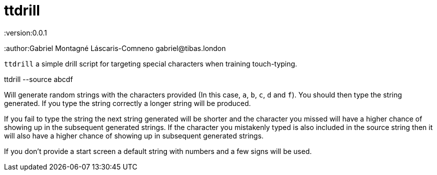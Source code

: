 ttdrill
=======
:version:0.0.1
:author:Gabriel Montagné Láscaris-Comneno gabriel@tibas.london


`ttdrill` a simple drill script for targeting special characters when training touch-typing.

[code]
ttdrill --source abcdf

Will generate random strings with the characters provided (In this case, `a`, `b`, `c`, `d` and `f`).
You should then type the string generated.
If you type the string correctly a longer string will be produced.

If you fail to type the string the next string generated will be shorter and the character you missed will have a higher chance of showing up in the subsequent generated strings.
If the character you mistakenly typed is also included in the source string then it will also have a higher chance of showing up in subsequent generated strings.

If you don't provide a start screen a default string with numbers and a few signs will be used.
